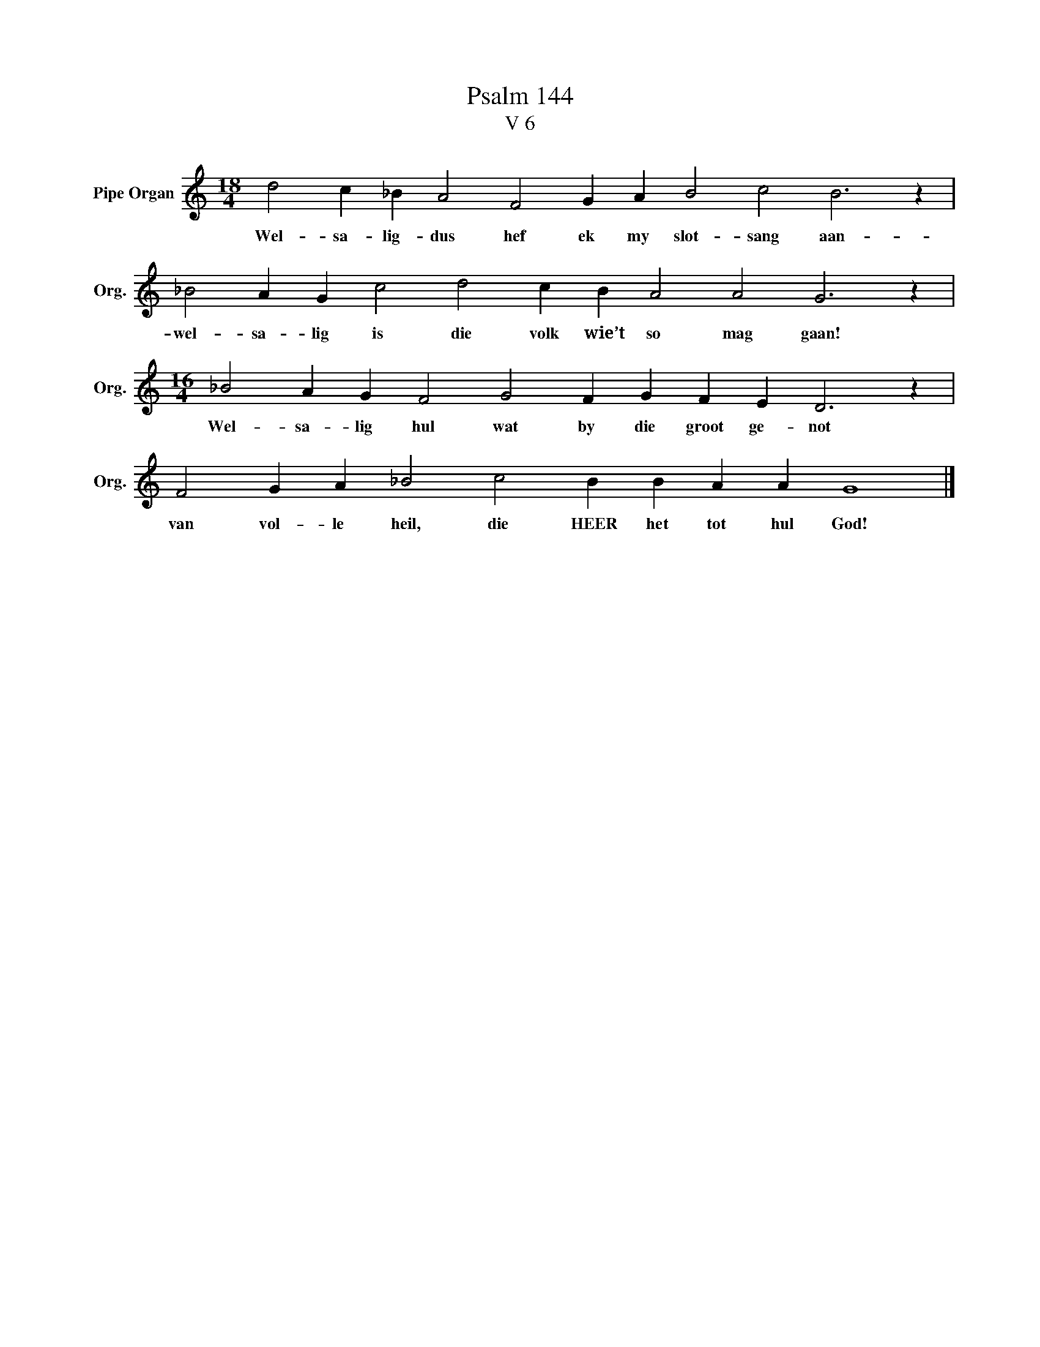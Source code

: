 X:1
T:Psalm 144
T:V 6
L:1/4
M:18/4
I:linebreak $
K:C
V:1 treble nm="Pipe Organ" snm="Org."
V:1
 d2 c _B A2 F2 G A B2 c2 B3 z |$ _B2 A G c2 d2 c B A2 A2 G3 z |$ %2
w: Wel- sa- lig- dus hef ek my slot- sang aan-|wel- sa- lig is die volk wie’t so mag gaan!|
[M:16/4] _B2 A G F2 G2 F G F E D3 z |$ F2 G A _B2 c2 B B A A G4 |] %4
w: Wel- sa- lig hul wat by die groot ge- not|van vol- le heil, die HEER het tot hul God!|


